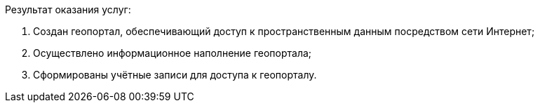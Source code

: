 Результат оказания услуг:

. Создан геопортал, обеспечивающий доступ к пространственным данным посредством сети Интернет;
. Осуществлено информационное наполнение геопортала;
. Сформированы учётные записи для доступа к геопорталу.